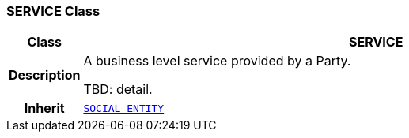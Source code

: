 === SERVICE Class

[cols="^1,3,5"]
|===
h|*Class*
2+^h|*SERVICE*

h|*Description*
2+a|A business level service provided by a Party.

TBD: detail.

h|*Inherit*
2+|`<<_social_entity_class,SOCIAL_ENTITY>>`

|===
